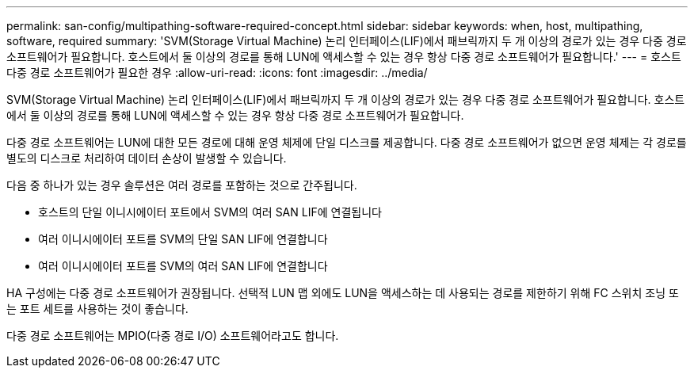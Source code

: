---
permalink: san-config/multipathing-software-required-concept.html 
sidebar: sidebar 
keywords: when, host, multipathing, software, required 
summary: 'SVM(Storage Virtual Machine) 논리 인터페이스(LIF)에서 패브릭까지 두 개 이상의 경로가 있는 경우 다중 경로 소프트웨어가 필요합니다. 호스트에서 둘 이상의 경로를 통해 LUN에 액세스할 수 있는 경우 항상 다중 경로 소프트웨어가 필요합니다.' 
---
= 호스트 다중 경로 소프트웨어가 필요한 경우
:allow-uri-read: 
:icons: font
:imagesdir: ../media/


[role="lead"]
SVM(Storage Virtual Machine) 논리 인터페이스(LIF)에서 패브릭까지 두 개 이상의 경로가 있는 경우 다중 경로 소프트웨어가 필요합니다. 호스트에서 둘 이상의 경로를 통해 LUN에 액세스할 수 있는 경우 항상 다중 경로 소프트웨어가 필요합니다.

다중 경로 소프트웨어는 LUN에 대한 모든 경로에 대해 운영 체제에 단일 디스크를 제공합니다. 다중 경로 소프트웨어가 없으면 운영 체제는 각 경로를 별도의 디스크로 처리하여 데이터 손상이 발생할 수 있습니다.

다음 중 하나가 있는 경우 솔루션은 여러 경로를 포함하는 것으로 간주됩니다.

* 호스트의 단일 이니시에이터 포트에서 SVM의 여러 SAN LIF에 연결됩니다
* 여러 이니시에이터 포트를 SVM의 단일 SAN LIF에 연결합니다
* 여러 이니시에이터 포트를 SVM의 여러 SAN LIF에 연결합니다


HA 구성에는 다중 경로 소프트웨어가 권장됩니다. 선택적 LUN 맵 외에도 LUN을 액세스하는 데 사용되는 경로를 제한하기 위해 FC 스위치 조닝 또는 포트 세트를 사용하는 것이 좋습니다.

다중 경로 소프트웨어는 MPIO(다중 경로 I/O) 소프트웨어라고도 합니다.
